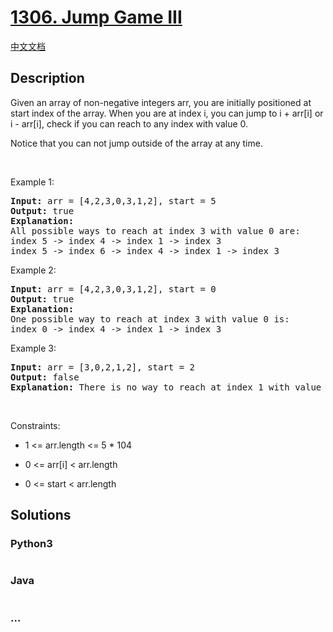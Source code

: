 * [[https://leetcode.com/problems/jump-game-iii][1306. Jump Game III]]
  :PROPERTIES:
  :CUSTOM_ID: jump-game-iii
  :END:
[[./solution/1300-1399/1306.Jump Game III/README.org][中文文档]]

** Description
   :PROPERTIES:
   :CUSTOM_ID: description
   :END:

#+begin_html
  <p>
#+end_html

Given an array of non-negative integers arr, you are initially
positioned at start index of the array. When you are at index i, you can
jump to i + arr[i] or i - arr[i], check if you can reach to any index
with value 0.

#+begin_html
  </p>
#+end_html

#+begin_html
  <p>
#+end_html

Notice that you can not jump outside of the array at any time.

#+begin_html
  </p>
#+end_html

#+begin_html
  <p>
#+end_html

 

#+begin_html
  </p>
#+end_html

#+begin_html
  <p>
#+end_html

Example 1:

#+begin_html
  </p>
#+end_html

#+begin_html
  <pre>
  <strong>Input:</strong> arr = [4,2,3,0,3,1,2], start = 5
  <strong>Output:</strong> true
  <strong>Explanation:</strong> 
  All possible ways to reach at index 3 with value 0 are: 
  index 5 -&gt; index 4 -&gt; index 1 -&gt; index 3 
  index 5 -&gt; index 6 -&gt; index 4 -&gt; index 1 -&gt; index 3 
  </pre>
#+end_html

#+begin_html
  <p>
#+end_html

Example 2:

#+begin_html
  </p>
#+end_html

#+begin_html
  <pre>
  <strong>Input:</strong> arr = [4,2,3,0,3,1,2], start = 0
  <strong>Output:</strong> true 
  <strong>Explanation: 
  </strong>One possible way to reach at index 3 with value 0 is: 
  index 0 -&gt; index 4 -&gt; index 1 -&gt; index 3
  </pre>
#+end_html

#+begin_html
  <p>
#+end_html

Example 3:

#+begin_html
  </p>
#+end_html

#+begin_html
  <pre>
  <strong>Input:</strong> arr = [3,0,2,1,2], start = 2
  <strong>Output:</strong> false
  <strong>Explanation: </strong>There is no way to reach at index 1 with value 0.
  </pre>
#+end_html

#+begin_html
  <p>
#+end_html

 

#+begin_html
  </p>
#+end_html

#+begin_html
  <p>
#+end_html

Constraints:

#+begin_html
  </p>
#+end_html

#+begin_html
  <ul>
#+end_html

#+begin_html
  <li>
#+end_html

1 <= arr.length <= 5 * 104

#+begin_html
  </li>
#+end_html

#+begin_html
  <li>
#+end_html

0 <= arr[i] < arr.length

#+begin_html
  </li>
#+end_html

#+begin_html
  <li>
#+end_html

0 <= start < arr.length

#+begin_html
  </li>
#+end_html

#+begin_html
  </ul>
#+end_html

** Solutions
   :PROPERTIES:
   :CUSTOM_ID: solutions
   :END:

#+begin_html
  <!-- tabs:start -->
#+end_html

*** *Python3*
    :PROPERTIES:
    :CUSTOM_ID: python3
    :END:
#+begin_src python
#+end_src

*** *Java*
    :PROPERTIES:
    :CUSTOM_ID: java
    :END:
#+begin_src java
#+end_src

*** *...*
    :PROPERTIES:
    :CUSTOM_ID: section
    :END:
#+begin_example
#+end_example

#+begin_html
  <!-- tabs:end -->
#+end_html
